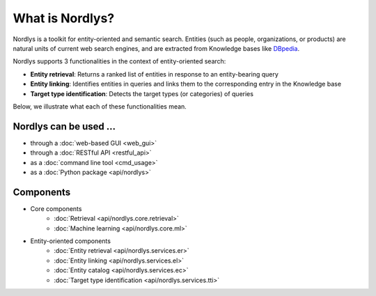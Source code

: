 What is Nordlys?
================

Nordlys is a toolkit for entity-oriented and semantic search.
Entities (such as people, organizations, or products) are natural units of current web search engines, and are extracted from Knowledge bases like `DBpedia <http://wiki.dbpedia.org/>`_.

Nordlys supports 3 functionalities in the context of entity-oriented search:

- **Entity retrieval**: Returns a ranked list of entities in response to an entity-bearing query
- **Entity linking**: Identifies entities in queries and links them to the corresponding entry in the Knowledge base
- **Target type identification**:  Detects the target types (or categories) of queries

Below, we illustrate what each of these functionalities mean.

.. figure::  figures/what_is.png
   :align:   center


Nordlys can be used ...
~~~~~~~~~~~~~~~~~~~~~~~

- through a :doc:`web-based GUI <web_gui>`
- through a :doc:`RESTful API <restful_api>`
- as a :doc:`command line tool <cmd_usage>`
- as a :doc:`Python package <api/nordlys>`

Components
~~~~~~~~~~~~~

- Core components
   - :doc:`Retrieval <api/nordlys.core.retrieval>`
   - :doc:`Machine learning <api/nordlys.core.ml>`
- Entity-oriented components
   - :doc:`Entity retrieval <api/nordlys.services.er>`
   - :doc:`Entity linking <api/nordlys.services.el>`
   - :doc:`Entity catalog <api/nordlys.services.ec>`
   - :doc:`Target type identification <api/nordlys.services.tti>`

